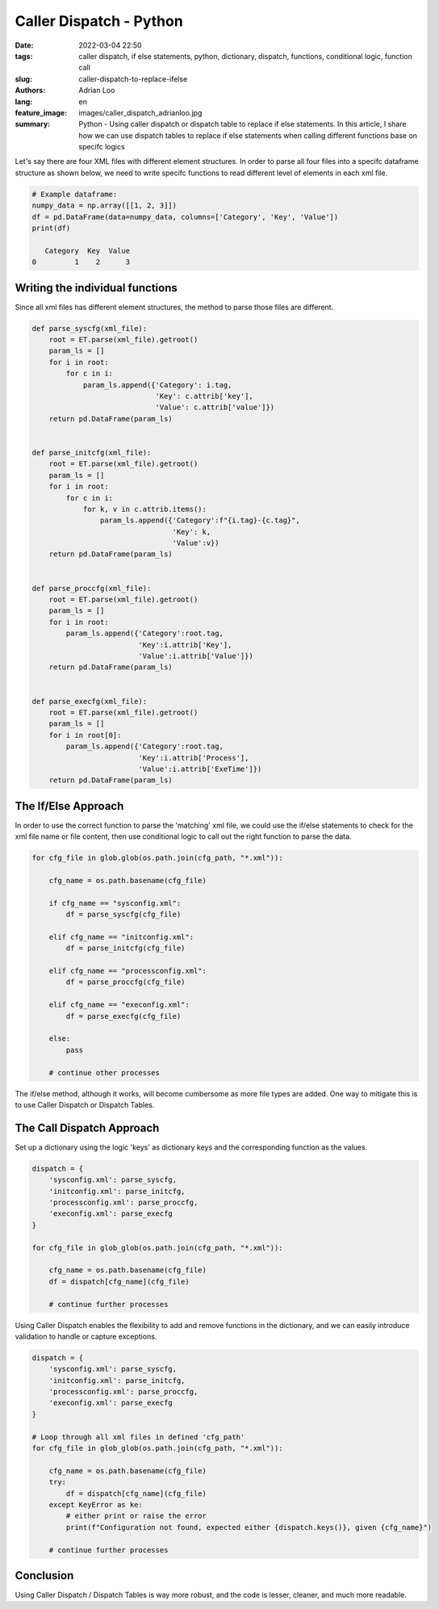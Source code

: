 Caller Dispatch - Python
########################

:date: 2022-03-04 22:50
:tags: caller dispatch, if else statements, python, dictionary, dispatch, functions, conditional logic, function call
:slug: caller-dispatch-to-replace-ifelse
:authors: Adrian Loo
:lang: en
:feature_image: images/caller_dispatch_adrianloo.jpg
:summary: Python - Using caller dispatch or dispatch table to replace if else statements. In this article, I share how we can use dispatch tables to replace if else statements when calling different functions base on specifc logics


Let's say there are four XML files with different element structures.
In order to parse all four files into a specifc dataframe structure as shown below, we need to write specifc functions to read different level of elements in each xml file.

.. code-block:: python

   # Example dataframe:
   numpy_data = np.array([[1, 2, 3]])
   df = pd.DataFrame(data=numpy_data, columns=['Category', 'Key', 'Value'])
   print(df)

      Category  Key  Value
   0         1    2      3

Writing the individual functions
^^^^^^^^^^^^^^^^^^^^^^^^^^^^^^^^

Since all xml files has different element structures, the method to parse those files are different.

.. code-block:: python

   def parse_syscfg(xml_file):
       root = ET.parse(xml_file).getroot()
       param_ls = []
       for i in root:
           for c in i:
               param_ls.append({'Category': i.tag,
                                'Key': c.attrib['key'],
                                'Value': c.attrib['value']})
       return pd.DataFrame(param_ls)


   def parse_initcfg(xml_file):
       root = ET.parse(xml_file).getroot()
       param_ls = []
       for i in root:
           for c in i:
               for k, v in c.attrib.items():
                   param_ls.append({'Category':f"{i.tag}-{c.tag}",
                                    'Key': k,
                                    'Value':v})
       return pd.DataFrame(param_ls)


   def parse_proccfg(xml_file):
       root = ET.parse(xml_file).getroot()
       param_ls = []
       for i in root:
           param_ls.append({'Category':root.tag,
                            'Key':i.attrib['Key'],
                            'Value':i.attrib['Value']})
       return pd.DataFrame(param_ls)


   def parse_execfg(xml_file):
       root = ET.parse(xml_file).getroot()
       param_ls = []
       for i in root[0]:
           param_ls.append({'Category':root.tag,
                            'Key':i.attrib['Process'],
                            'Value':i.attrib['ExeTime']})
       return pd.DataFrame(param_ls)

The If/Else Approach
^^^^^^^^^^^^^^^^^^^^

In order to use the correct function to parse the 'matching' xml file, we could use the if/else statements to check for the xml file name or file content, then use conditional logic to call out the right function to parse the data.

.. code-block:: python

   for cfg_file in glob.glob(os.path.join(cfg_path, "*.xml")):

       cfg_name = os.path.basename(cfg_file)

       if cfg_name == "sysconfig.xml":
           df = parse_syscfg(cfg_file)

       elif cfg_name == "initconfig.xml":
           df = parse_initcfg(cfg_file)

       elif cfg_name == "processconfig.xml":
           df = parse_proccfg(cfg_file)

       elif cfg_name == "execonfig.xml":
           df = parse_execfg(cfg_file)

       else:
           pass

       # continue other processes

The if/else method, although it works, will become cumbersome as more file types are added. One way to mitigate this is to use Caller Dispatch or Dispatch Tables.

The Call Dispatch Approach
^^^^^^^^^^^^^^^^^^^^^^^^^^

Set up a dictionary using the logic 'keys' as dictionary keys and the corresponding function as the values.

.. code-block:: python

   dispatch = {
       'sysconfig.xml': parse_syscfg,
       'initconfig.xml': parse_initcfg,
       'processconfig.xml': parse_proccfg,
       'execonfig.xml': parse_execfg
   }

   for cfg_file in glob_glob(os.path.join(cfg_path, "*.xml")):

       cfg_name = os.path.basename(cfg_file)
       df = dispatch[cfg_name](cfg_file)

       # continue further processes

Using Caller Dispatch enables the flexibility to add and remove functions in the dictionary, and we can easily introduce validation to handle or capture exceptions.

.. code-block:: python

   dispatch = {
       'sysconfig.xml': parse_syscfg,
       'initconfig.xml': parse_initcfg,
       'processconfig.xml': parse_proccfg,
       'execonfig.xml': parse_execfg
   }

   # Loop through all xml files in defined 'cfg_path'
   for cfg_file in glob_glob(os.path.join(cfg_path, "*.xml")):

       cfg_name = os.path.basename(cfg_file)
       try:
           df = dispatch[cfg_name](cfg_file)
       except KeyError as ke:
           # either print or raise the error
           print(f"Configuration not found, expected either {dispatch.keys()}, given {cfg_name}")

       # continue further processes

Conclusion
^^^^^^^^^^

Using Caller Dispatch / Dispatch Tables is way more robust, and the code is lesser, cleaner, and much more readable.
